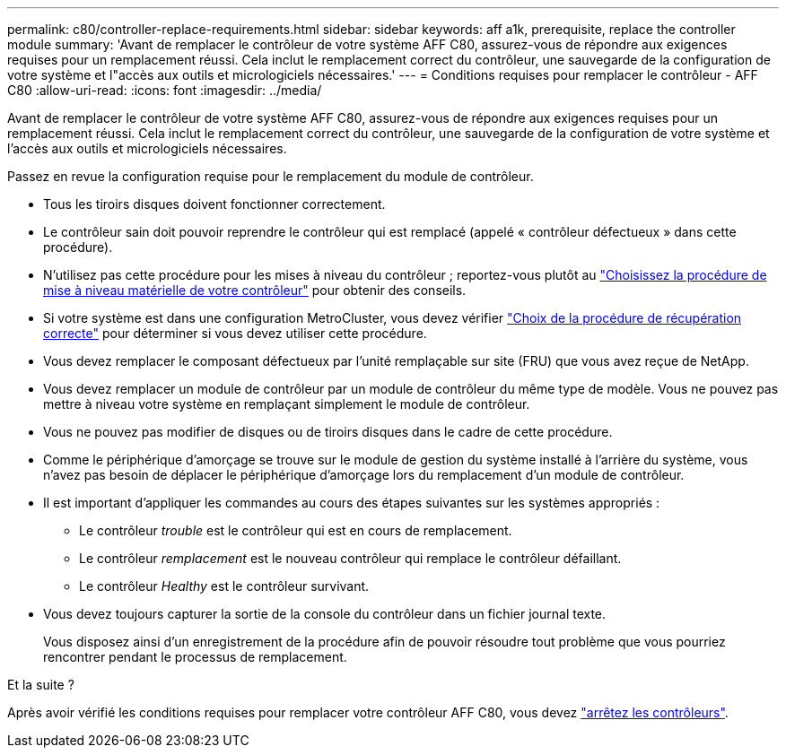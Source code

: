 ---
permalink: c80/controller-replace-requirements.html 
sidebar: sidebar 
keywords: aff a1k, prerequisite, replace the controller module 
summary: 'Avant de remplacer le contrôleur de votre système AFF C80, assurez-vous de répondre aux exigences requises pour un remplacement réussi. Cela inclut le remplacement correct du contrôleur, une sauvegarde de la configuration de votre système et l"accès aux outils et micrologiciels nécessaires.' 
---
= Conditions requises pour remplacer le contrôleur - AFF C80
:allow-uri-read: 
:icons: font
:imagesdir: ../media/


[role="lead"]
Avant de remplacer le contrôleur de votre système AFF C80, assurez-vous de répondre aux exigences requises pour un remplacement réussi. Cela inclut le remplacement correct du contrôleur, une sauvegarde de la configuration de votre système et l'accès aux outils et micrologiciels nécessaires.

Passez en revue la configuration requise pour le remplacement du module de contrôleur.

* Tous les tiroirs disques doivent fonctionner correctement.
* Le contrôleur sain doit pouvoir reprendre le contrôleur qui est remplacé (appelé « contrôleur défectueux » dans cette procédure).
* N'utilisez pas cette procédure pour les mises à niveau du contrôleur ; reportez-vous plutôt au https://docs.netapp.com/us-en/ontap-systems-upgrade/choose_controller_upgrade_procedure.html["Choisissez la procédure de mise à niveau matérielle de votre contrôleur"] pour obtenir des conseils.
* Si votre système est dans une configuration MetroCluster, vous devez vérifier https://docs.netapp.com/us-en/ontap-metrocluster/disaster-recovery/concept_choosing_the_correct_recovery_procedure_parent_concept.html["Choix de la procédure de récupération correcte"] pour déterminer si vous devez utiliser cette procédure.
* Vous devez remplacer le composant défectueux par l'unité remplaçable sur site (FRU) que vous avez reçue de NetApp.
* Vous devez remplacer un module de contrôleur par un module de contrôleur du même type de modèle. Vous ne pouvez pas mettre à niveau votre système en remplaçant simplement le module de contrôleur.
* Vous ne pouvez pas modifier de disques ou de tiroirs disques dans le cadre de cette procédure.
* Comme le périphérique d'amorçage se trouve sur le module de gestion du système installé à l'arrière du système, vous n'avez pas besoin de déplacer le périphérique d'amorçage lors du remplacement d'un module de contrôleur.
* Il est important d'appliquer les commandes au cours des étapes suivantes sur les systèmes appropriés :
+
** Le contrôleur _trouble_ est le contrôleur qui est en cours de remplacement.
** Le contrôleur _remplacement_ est le nouveau contrôleur qui remplace le contrôleur défaillant.
** Le contrôleur _Healthy_ est le contrôleur survivant.


* Vous devez toujours capturer la sortie de la console du contrôleur dans un fichier journal texte.
+
Vous disposez ainsi d'un enregistrement de la procédure afin de pouvoir résoudre tout problème que vous pourriez rencontrer pendant le processus de remplacement.



.Et la suite ?
Après avoir vérifié les conditions requises pour remplacer votre contrôleur AFF C80, vous devez link:controller-replace-shutdown.html["arrêtez les contrôleurs"].
